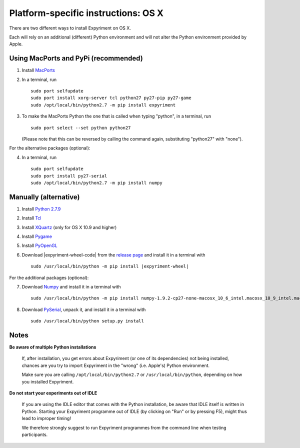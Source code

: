 .. _OSX:

Platform-specific instructions: OS X
====================================

There are two different ways to install Expyriment on OS X.

Each will rely on an additional (different) Python environment and will not alter
the Python environment provided by Apple.


Using MacPorts and PyPi (recommended)
-------------------------------------

1. Install MacPorts_
2. In a terminal, run ::

    sudo port selfupdate
    sudo port install xorg-server tcl python27 py27-pip py27-game
    sudo /opt/local/bin/python2.7 -m pip install expyriment

3. To make the MacPorts Python the one that is called when typing "python", in a terminal, run ::

    sudo port select --set python python27

   (Please note that this can be reversed by calling the command again, substituting "python27" with "none").

For the alternative packages (optional):

4. In a terminal, run ::

    sudo port selfupdate
    sudo port install py27-serial
    sudo /opt/local/bin/python2.7 -m pip install numpy


Manually (alternative)
----------------------

1. Install `Python 2.7.9`_
2. Install Tcl_
3. Install XQuartz_ (only for OS X 10.9 and higher)
4. Install Pygame_
5. Install PyOpenGL_
6. Download |expyriment-wheel-code| from the `release page`_ and install it in a terminal with

   .. parsed-literal::

       sudo /usr/local/bin/python -m pip install |expyriment-wheel|

For the additional packages (optional):

7. Download Numpy_ and install it in a terminal with

   .. parsed-literal::

       sudo /usr/local/bin/python -m pip install |numpy-wheel|

8. Download PySerial_, unpack it, and install it in a terminal with ::

    sudo /usr/local/bin/python setup.py install


Notes
-----

**Be aware of multiple Python installations**

    If, after installation, you get errors about Expyriment (or one of its dependencies)
    not being installed, chances are you try to import Expyriment in the "wrong"
    (i.e. Apple's) Python environment.

    Make sure you are calling ``/opt/local/bin/python2.7``
    or ``/usr/local/bin/python``, depending on how you installed Expyriment.

**Do not start your experiments out of IDLE**

    If you are using the IDLE editor that comes with the Python installation, 
    be aware that IDLE itself is written in Python. Starting your Expyriment 
    programme out of IDLE (by clicking on "Run" or by pressing F5), might thus 
    lead to improper timing!

    We therefore strongly suggest to run Expyriment programmes from the command 
    line when testing participants.


.. _`MacPorts`: https://www.macports.org/install.php
.. _`Python 2.7.9`: https://www.python.org/ftp/python/2.7.9/python-2.7.9-macosx10.5.pkg
.. _Tcl: http://www.activestate.com/activetcl/downloads/thank-you?dl=http://downloads.activestate.com/ActiveTcl/releases/8.4.19.6/ActiveTcl8.4.19.6.295590-macosx-universal-threaded.dmg
.. _XQuartz: http://xquartz.macosforge.org/downloads/SL/XQuartz-2.7.7.dmg
.. _Pygame: http://pygame.org/ftp/pygame-1.9.1release-python.org-32bit-py2.7-macosx10.3.dmg
.. _PyOpenGL:  http://pypi.python.org/packages/source/P/PyOpenGL/PyOpenGL-3.0.2.zip
.. _Numpy: https://pypi.python.org/packages/cp27/n/numpy/numpy-1.9.2-cp27-none-macosx_10_6_intel.macosx_10_9_intel.macosx_10_9_x86_64.macosx_10_10_intel.macosx_10_10_x86_64.whl#md5=296f576bb648b8195b379b0bf39791ce
.. _PySerial: http://sourceforge.net/projects/pyserial/files/pyserial/2.7/pyserial-2.7.tar.gz/download
.. _`release page`: http://github.com/expyriment/expyriment/releases/latest

.. |numpy-wheel| replace:: numpy-1.9.2-cp27-none-macosx_10_6_intel.macosx_10_9_intel.macosx_10_9_x86_64.macosx_10_10_intel.macosx_10_10_x86_64.whl
